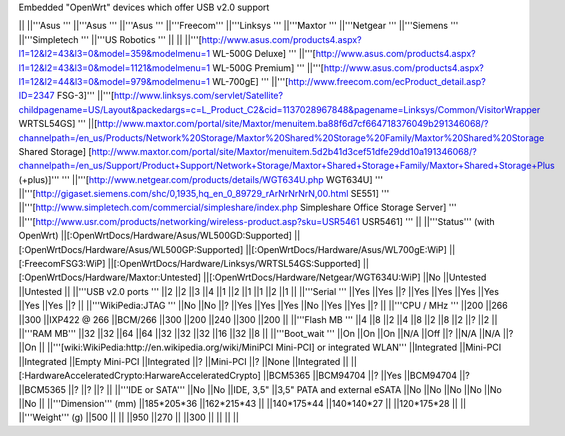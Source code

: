 Embedded "OpenWrt" devices which offer USB v2.0 support

|| ||'''Asus ''' ||'''Asus ''' ||'''Asus ''' ||'''Freecom''' ||'''Linksys ''' ||'''Maxtor ''' ||'''Netgear ''' ||'''Siemens ''' ||'''Simpletech ''' ||'''US Robotics ''' ||
|| ||'''[http://www.asus.com/products4.aspx?l1=12&l2=43&l3=0&model=359&modelmenu=1 WL-500G Deluxe] ''' ||'''[http://www.asus.com/products4.aspx?l1=12&l2=43&l3=0&model=1121&modelmenu=1 WL-500G Premium] ''' ||'''[http://www.asus.com/products4.aspx?l1=12&l2=44&l3=0&model=979&modelmenu=1 WL-700gE] ''' ||'''[http://www.freecom.com/ecProduct_detail.asp?ID=2347 FSG-3]''' ||'''[http://www.linksys.com/servlet/Satellite?childpagename=US/Layout&packedargs=c=L_Product_C2&cid=1137028967848&pagename=Linksys/Common/VisitorWrapper WRTSL54GS] ''' ||[http://www.maxtor.com/portal/site/Maxtor/menuitem.ba88f6d7cf664718376049b291346068/?channelpath=/en_us/Products/Network%20Storage/Maxtor%20Shared%20Storage%20Family/Maxtor%20Shared%20Storage Shared Storage] [http://www.maxtor.com/portal/site/Maxtor/menuitem.5d2b41d3cef51dfe29dd10a191346068/?channelpath=/en_us/Support/Product+Support/Network+Storage/Maxtor+Shared+Storage+Family/Maxtor+Shared+Storage+Plus (+plus)]''' ''' ||'''[http://www.netgear.com/products/details/WGT634U.php WGT634U] ''' ||'''[http://gigaset.siemens.com/shc/0,1935,hq_en_0_89729_rArNrNrNrN,00.html SE551] ''' ||'''[http://www.simpletech.com/commercial/simpleshare/index.php Simpleshare Office Storage Server] ''' ||'''[http://www.usr.com/products/networking/wireless-product.asp?sku=USR5461 USR5461] ''' ||
||'''Status''' (with OpenWrt) ||[:OpenWrtDocs/Hardware/Asus/WL500GD:Supported] ||[:OpenWrtDocs/Hardware/Asus/WL500GP:Supported] ||[:OpenWrtDocs/Hardware/Asus/WL700gE:WiP] ||[:FreecomFSG3:WiP] ||[:OpenWrtDocs/Hardware/Linksys/WRTSL54GS:Supported] ||[:OpenWrtDocs/Hardware/Maxtor:Untested] ||[:OpenWrtDocs/Hardware/Netgear/WGT634U:WiP] ||No ||Untested ||Untested ||
||'''USB v2.0 ports ''' ||2 ||2 ||3 ||4 ||1 ||2 ||1 ||1 ||2 ||1 ||
||'''Serial ''' ||Yes ||Yes ||? ||Yes ||Yes ||Yes ||Yes ||Yes ||Yes ||? ||
||'''WikiPedia:JTAG ''' ||No ||No ||? ||Yes ||Yes ||Yes ||No ||Yes ||Yes ||? ||
||'''CPU / MHz ''' ||200 ||266 ||300 ||IXP422 @ 266 ||BCM/266 ||300 ||200 ||240 ||300 ||200 ||
||'''Flash MB ''' ||4 ||8 ||2 ||4 ||8 ||2 ||8 ||2 ||? ||2 ||
||'''RAM MB''' ||32 ||32 ||64 ||64 ||32 ||32 ||32 ||16 ||32 ||8 ||
||'''Boot_wait ''' ||On ||On ||On ||N/A ||Off ||? ||N/A ||N/A ||? ||On ||
||'''[wiki:WikiPedia:http://en.wikipedia.org/wiki/MiniPCI Mini-PCI] or integrated WLAN''' ||Integrated ||Mini-PCI ||Integrated ||Empty Mini-PCI ||Integrated ||? ||Mini-PCI ||? ||None ||Integrated ||
||[:HardwareAcceleratedCrypto:HarwareAcceleratedCrypto] ||BCM5365 ||BCM94704 ||? ||Yes ||BCM94704 ||? ||BCM5365 ||? ||? ||? ||
||'''IDE or SATA''' ||No ||No ||IDE, 3,5" ||3,5" PATA and external eSATA ||No ||No ||No ||No ||No ||No ||
||'''Dimension''' (mm) ||185*205*36 ||162*215*43 || ||140*175*44 ||140*140*27 || ||120*175*28 || ||
||'''Weight''' (g) ||500 || || ||950 ||270 || ||300 || || || ||
